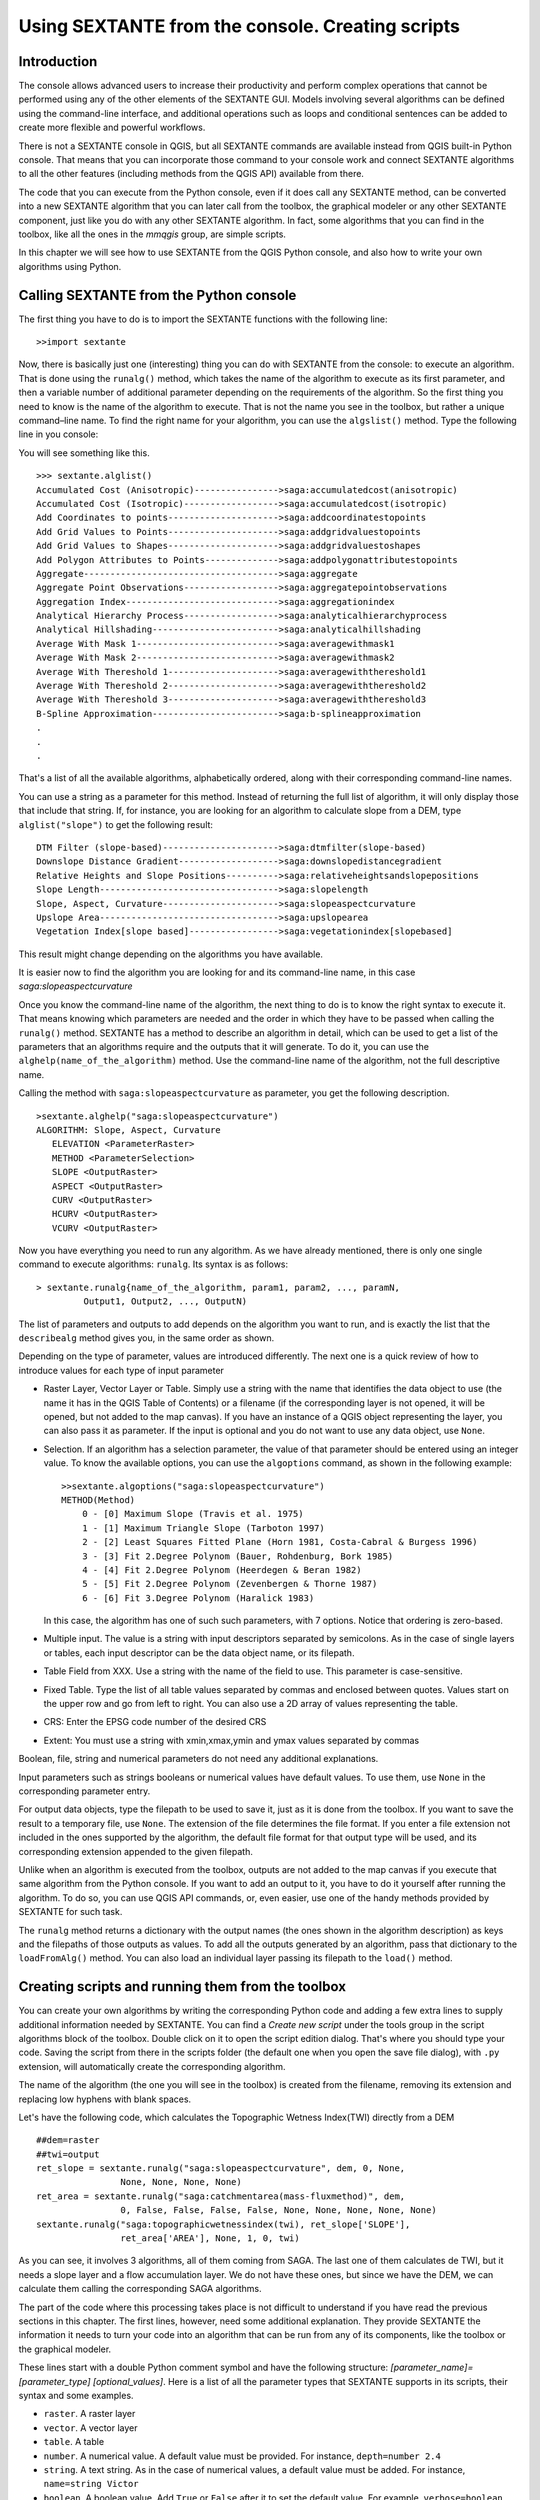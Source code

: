.. comment out this Section (by putting '|updatedisclaimer|' on top) if file is not uptodate with release

Using SEXTANTE from the console. Creating scripts
=================================================

Introduction
------------

The console allows advanced users to increase their productivity and
perform complex operations that cannot be performed using any of the
other elements of the SEXTANTE GUI. Models involving several algorithms
can be defined using the command-line interface, and additional
operations such as loops and conditional sentences can be added to
create more flexible and powerful workflows.

There is not a SEXTANTE console in QGIS, but all SEXTANTE commands are
available instead from QGIS built-in Python console. That means that you
can incorporate those command to your console work and connect SEXTANTE
algorithms to all the other features (including methods from the QGIS
API) available from there.

The code that you can execute from the Python console, even if it does
call any SEXTANTE method, can be converted into a new SEXTANTE algorithm
that you can later call from the toolbox, the graphical modeler or any
other SEXTANTE component, just like you do with any other SEXTANTE
algorithm. In fact, some algorithms that you can find in the toolbox,
like all the ones in the *mmqgis* group, are simple scripts.

In this chapter we will see how to use SEXTANTE from the QGIS Python
console, and also how to write your own algorithms using Python.

Calling SEXTANTE from the Python console
----------------------------------------

The first thing you have to do is to import the SEXTANTE functions with
the following line:

::

    >>import sextante

Now, there is basically just one (interesting) thing you can do with
SEXTANTE from the console: to execute an algorithm. That is done using
the ``runalg()`` method, which takes the name of the algorithm to
execute as its first parameter, and then a variable number of additional
parameter depending on the requirements of the algorithm. So the first
thing you need to know is the name of the algorithm to execute. That is
not the name you see in the toolbox, but rather a unique command–line
name. To find the right name for your algorithm, you can use the
``algslist()`` method. Type the following line in you console:

You will see something like this.

::

    >>> sextante.alglist()
    Accumulated Cost (Anisotropic)---------------->saga:accumulatedcost(anisotropic)
    Accumulated Cost (Isotropic)------------------>saga:accumulatedcost(isotropic)
    Add Coordinates to points--------------------->saga:addcoordinatestopoints
    Add Grid Values to Points--------------------->saga:addgridvaluestopoints
    Add Grid Values to Shapes--------------------->saga:addgridvaluestoshapes
    Add Polygon Attributes to Points-------------->saga:addpolygonattributestopoints
    Aggregate------------------------------------->saga:aggregate
    Aggregate Point Observations------------------>saga:aggregatepointobservations
    Aggregation Index----------------------------->saga:aggregationindex
    Analytical Hierarchy Process------------------>saga:analyticalhierarchyprocess
    Analytical Hillshading------------------------>saga:analyticalhillshading
    Average With Mask 1--------------------------->saga:averagewithmask1
    Average With Mask 2--------------------------->saga:averagewithmask2
    Average With Thereshold 1--------------------->saga:averagewiththereshold1
    Average With Thereshold 2--------------------->saga:averagewiththereshold2
    Average With Thereshold 3--------------------->saga:averagewiththereshold3
    B-Spline Approximation------------------------>saga:b-splineapproximation
    .
    .
    .

That's a list of all the available algorithms, alphabetically ordered,
along with their corresponding command-line names.

You can use a string as a parameter for this method. Instead of
returning the full list of algorithm, it will only display those that
include that string. If, for instance, you are looking for an algorithm
to calculate slope from a DEM, type ``alglist("slope")`` to get the
following result:

::

    DTM Filter (slope-based)---------------------->saga:dtmfilter(slope-based)
    Downslope Distance Gradient------------------->saga:downslopedistancegradient
    Relative Heights and Slope Positions---------->saga:relativeheightsandslopepositions
    Slope Length---------------------------------->saga:slopelength
    Slope, Aspect, Curvature---------------------->saga:slopeaspectcurvature
    Upslope Area---------------------------------->saga:upslopearea
    Vegetation Index[slope based]----------------->saga:vegetationindex[slopebased]

This result might change depending on the algorithms you have available.

It is easier now to find the algorithm you are looking for and its
command-line name, in this case *saga:slopeaspectcurvature*

Once you know the command-line name of the algorithm, the next thing to
do is to know the right syntax to execute it. That means knowing which
parameters are needed and the order in which they have to be passed when
calling the ``runalg()`` method. SEXTANTE has a method to describe an
algorithm in detail, which can be used to get a list of the parameters
that an algorithms require and the outputs that it will generate. To do
it, you can use the ``alghelp(name_of_the_algorithm)`` method. Use the
command-line name of the algorithm, not the full descriptive name.

Calling the method with ``saga:slopeaspectcurvature`` as parameter, you
get the following description.

::

    >sextante.alghelp("saga:slopeaspectcurvature")
    ALGORITHM: Slope, Aspect, Curvature
       ELEVATION <ParameterRaster>
       METHOD <ParameterSelection>
       SLOPE <OutputRaster>
       ASPECT <OutputRaster>
       CURV <OutputRaster>
       HCURV <OutputRaster>
       VCURV <OutputRaster>

Now you have everything you need to run any algorithm. As we have
already mentioned, there is only one single command to execute
algorithms: ``runalg``. Its syntax is as follows:

::

    > sextante.runalg{name_of_the_algorithm, param1, param2, ..., paramN,
             Output1, Output2, ..., OutputN)

The list of parameters and outputs to add depends on the algorithm you
want to run, and is exactly the list that the ``describealg`` method
gives you, in the same order as shown.

Depending on the type of parameter, values are introduced differently.
The next one is a quick review of how to introduce values for each type
of input parameter

-  Raster Layer, Vector Layer or Table. Simply use a string with the
   name that identifies the data object to use (the name it has in the
   QGIS Table of Contents) or a filename (if the corresponding layer is
   not opened, it will be opened, but not added to the map canvas). If
   you have an instance of a QGIS object representing the layer, you can
   also pass it as parameter. If the input is optional and you do not
   want to use any data object, use ``None``.

-  Selection. If an algorithm has a selection parameter, the value of
   that parameter should be entered using an integer value. To know the
   available options, you can use the ``algoptions`` command, as shown
   in the following example:

   ::

       >>sextante.algoptions("saga:slopeaspectcurvature")
       METHOD(Method)
           0 - [0] Maximum Slope (Travis et al. 1975)
           1 - [1] Maximum Triangle Slope (Tarboton 1997)
           2 - [2] Least Squares Fitted Plane (Horn 1981, Costa-Cabral & Burgess 1996)
           3 - [3] Fit 2.Degree Polynom (Bauer, Rohdenburg, Bork 1985)
           4 - [4] Fit 2.Degree Polynom (Heerdegen & Beran 1982)
           5 - [5] Fit 2.Degree Polynom (Zevenbergen & Thorne 1987)
           6 - [6] Fit 3.Degree Polynom (Haralick 1983)

   In this case, the algorithm has one of such such parameters, with 7
   options. Notice that ordering is zero-based.

-  Multiple input. The value is a string with input descriptors
   separated by semicolons. As in the case of single layers or tables,
   each input descriptor can be the data object name, or its filepath.

-  Table Field from XXX. Use a string with the name of the field to use.
   This parameter is case-sensitive.

-  Fixed Table. Type the list of all table values separated by commas
   and enclosed between quotes. Values start on the upper row and go
   from left to right. You can also use a 2D array of values
   representing the table.

-  CRS: Enter the EPSG code number of the desired CRS

-  Extent: You must use a string with xmin,xmax,ymin and ymax values separated
   by commas

Boolean, file, string and numerical parameters do not need any additional
explanations.

Input parameters such as strings booleans or numerical values have default
values. To use them, use ``None`` in the corresponding parameter entry.

For output data objects, type the filepath to be used to save it, just
as it is done from the toolbox. If you want to save the result to a
temporary file, use ``None``. The extension of the file determines the
file format. If you enter a file extension not included in the ones
supported by the algorithm, the default file format for that output
type will be used, and its corresponding extension appended to the given
filepath.

Unlike when an algorithm is executed from the toolbox, outputs are not
added to the map canvas if you execute that same algorithm from the
Python console. If you want to add an output to it, you have to do it
yourself after running the algorithm. To do so, you can use QGIS API
commands, or, even easier, use one of the handy methods provided by
SEXTANTE for such task.

The ``runalg`` method returns a dictionary with the output names (the
ones shown in the algorithm description) as keys and the filepaths of
those outputs as values. To add all the outputs generated by an
algorithm, pass that dictionary to the ``loadFromAlg()`` method. You can
also load an individual layer passing its filepath to the ``load()``
method.

Creating scripts and running them from the toolbox
--------------------------------------------------

You can create your own algorithms by writing the corresponding Python
code and adding a few extra lines to supply additional information
needed by SEXTANTE. You can find a *Create new script* under the tools
group in the script algorithms block of the toolbox. Double click on it
to open the script edition dialog. That's where you should type your
code. Saving the script from there in the scripts folder (the default
one when you open the save file dialog), with ``.py`` extension, will
automatically create the corresponding algorithm.

The name of the algorithm (the one you will see in the toolbox) is
created from the filename, removing its extension and replacing low
hyphens with blank spaces.

Let's have the following code, which calculates the Topographic Wetness
Index(TWI) directly from a DEM

::

    ##dem=raster
    ##twi=output
    ret_slope = sextante.runalg("saga:slopeaspectcurvature", dem, 0, None,
                    None, None, None, None)
    ret_area = sextante.runalg("saga:catchmentarea(mass-fluxmethod)", dem,
                    0, False, False, False, False, None, None, None, None, None)
    sextante.runalg("saga:topographicwetnessindex(twi), ret_slope['SLOPE'],
                    ret_area['AREA'], None, 1, 0, twi)

As you can see, it involves 3 algorithms, all of them coming from SAGA.
The last one of them calculates de TWI, but it needs a slope layer and a
flow accumulation layer. We do not have these ones, but since we have
the DEM, we can calculate them calling the corresponding SAGA
algorithms.

The part of the code where this processing takes place is not difficult
to understand if you have read the previous sections in this chapter.
The first lines, however, need some additional explanation. They provide
SEXTANTE the information it needs to turn your code into an algorithm
that can be run from any of its components, like the toolbox or the
graphical modeler.

These lines start with a double Python comment symbol and have the
following structure: *[parameter_name]=[parameter_type]
[optional_values]*. Here is a list of all the parameter types that
SEXTANTE supports in its scripts, their syntax and some examples.

-  ``raster``. A raster layer

-  ``vector``. A vector layer

-  ``table``. A table

-  ``number``. A numerical value. A default value must be provided. For
   instance, ``depth=number 2.4``

-  ``string``. A text string. As in the case of numerical values, a
   default value must be added. For instance, ``name=string Victor``

-  ``boolean``. A boolean value. Add ``True`` or ``False`` after it to
   set the default value. For example, ``verbose=boolean True``

-  ``multiple raster``. A set of input raster layers.

-  ``multiple vector``. A set of input vector layers.

-  ``field``. A field in the attributes table of a vector layer. The
   name of the layer has to be added after the ``field`` tag. For
   instance, if you have declared a vector input with
   ``mylayer=vector``, you could use ``myfield=field mylayer`` to add a
   field from that layer as parameter.

-  ``folder``. A folder

-  ``file``. A filename

The parameter name is the name that will be shown to the user when
executing the algorithm, and also the variable name to use in the script
code. The value entered by the user for that parameter will be assigned
to a variable with that name.

When showing the name of the parameter to the user, SEXTANTE will edit it to
improve its appearance, replacing low hyphens with blankspaces. So, for
instance, if you want the user to see a parameter named ``A numerical value``,
you can use the variable name ``A_numerical_value``

Layers and tables values are strings containing the filepath of the
corresponding object. To turn them into a QGIS object, you can use the
``sextante.getObjectFromUri()`` function. Multiple inputs also
have a string value, which contains the filepaths to all selected
object, separated by semicolons.

Outputs are defined in a similar manner, using the following tags:

-  ``output raster``

-  ``output vector``

-  ``output table``

-  ``output html``

-  ``output file``

-  ``output number``

-  ``output string``

The value assigned to the output variables is always a string with a
filepath. It will correspond to a temporary filepath in case the user
has not entered any output filename.

When you declare an output, SEXTANTE will try to add it to QGIS once the
algorithm is finished. That is the reason why, although the ``runalg()``
method does not load the layers it produces, the final TWI layer will be
loaded, since it is saved to the file entered by the user, which is the
value of the corresponding output.

Do not use the ``load()`` method in your script algorithms, but just
when working with the console line. If a layer is created as output of
an algorithm, it should be declared as such. Otherwise, you will not be
able to properly use the algorithm in the modeler, since its syntax (as
defined by the tags explained above) will not match what the algorithm
really creates.

Hidden outputs (numbers and strings) do not have a value. Instead, it is
you who has to assign a value to them. To do so, just set the value of a
variable with the name you used to declare that output. For instance, if
you have used this declaration,

::

    ##average=output number

the following line will set the value of the output to 5:

::

    average = 5

In addition to the tags for parameters and outputs, you can also define
the group under which the algorithm will be shown, using the ``group``
tag.

If you algorithm takes a long time to process, it is a good idea to inform
the user. You have a global named ``progress`` available, with two available
methods: ``setText(text)`` and ``setPercentage(percent)`` to modify the progress
text and the progress bar.

Several examples are provided with SEXTANTE. Please, check them to see
real examples of how to create algorithms using this feature of
SEXTANTE. You can right-click on any script algorithm and select *Edit
script* to edit its code or just to see it.

Documenting your scripts
--------------------------

As in the case of models, you can create additional documentation for your
script, to explain what they do and how to use them. In the script editing
dialog you will find a *Edit script help* button. Click on it and it will take
you to the help editing dialog. Check the chapter about the graphical modeler
to know more about this dialog and how to use it.

Help files are saved in the same folder as the script itself, adding the
*.help* extension to the filename. Notice that you can edit your script's help
before saving it for the first time. If you later close the script editing
dialog without saving the script (i.e. you discard it), the help content you
wrote will be lost. If your script was already saved and is associated to a
filename, saving is done automatically.

